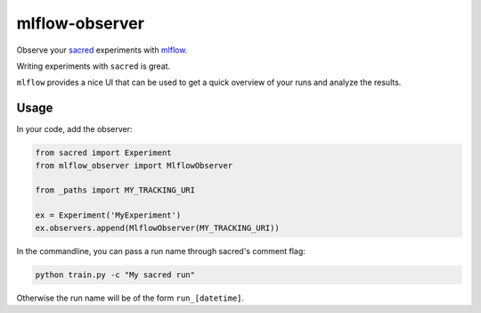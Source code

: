 mlflow-observer
===============
Observe your `sacred <https://github.com/IDSIA/sacred>`_ experiments with `mlflow <https://github.com/mlflow/mlflow>`_.


Writing experiments with ``sacred`` is great.

``mlflow`` provides a nice UI that can be used to get a quick overview of your runs and analyze the results.


Usage
-----
In your code, add the observer:

.. code-block:: python

    from sacred import Experiment
    from mlflow_observer import MlflowObserver

    from _paths import MY_TRACKING_URI

    ex = Experiment('MyExperiment')
    ex.observers.append(MlflowObserver(MY_TRACKING_URI))


In the commandline, you can pass a run name through sacred's comment flag:

.. code-block:: bash

  python train.py -c "My sacred run"

 
Otherwise the run name will be of the form ``run_[datetime]``.
